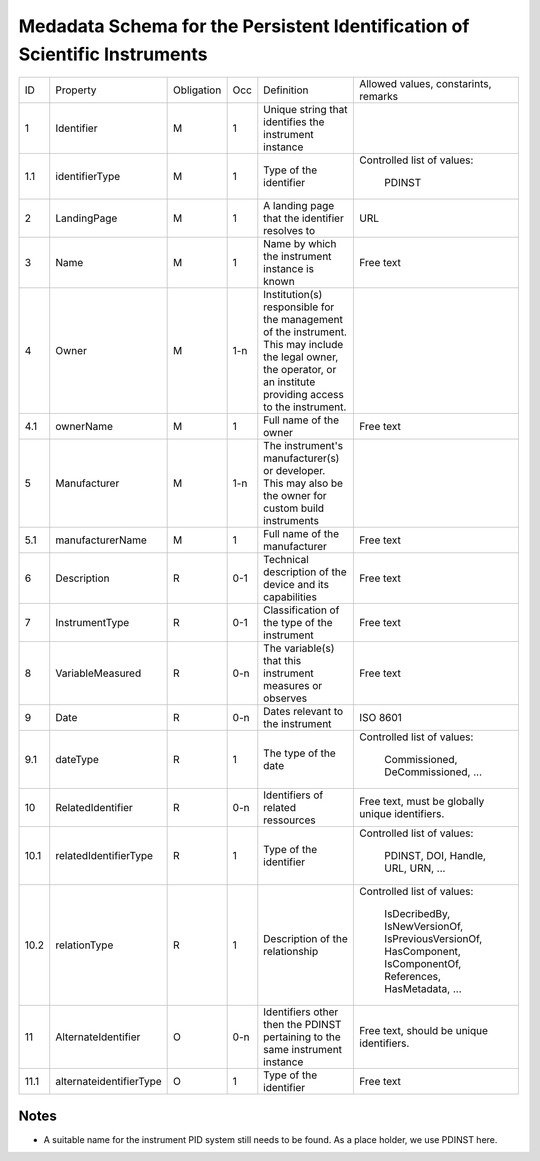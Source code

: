 Medadata Schema for the Persistent Identification of Scientific Instruments
===========================================================================

+------+-------------------------+------------+-----+------------------------+------------------------+
| ID   | Property                | Obligation | Occ | Definition             | Allowed values,        |
|      |                         |            |     |                        | constarints,           |
|      |                         |            |     |                        | remarks                |
+------+-------------------------+------------+-----+------------------------+------------------------+
| 1    | Identifier              | M          | 1   | Unique string that     |                        |
|      |                         |            |     | identifies the         |                        |
|      |                         |            |     | instrument instance    |                        |
+------+-------------------------+------------+-----+------------------------+------------------------+
| 1.1  | identifierType          | M          | 1   | Type of the identifier | Controlled list        |
|      |                         |            |     |                        | of values:             |
|      |                         |            |     |                        |   PDINST               |
+------+-------------------------+------------+-----+------------------------+------------------------+
| 2    | LandingPage             | M          | 1   | A landing page that    | URL                    |
|      |                         |            |     | the identifier         |                        |
|      |                         |            |     | resolves to            |                        |
|      |                         |            |     |                        |                        |
|      |                         |            |     |                        |                        |
+------+-------------------------+------------+-----+------------------------+------------------------+
| 3    | Name                    | M          | 1   | Name by which the      | Free text              |
|      |                         |            |     | instrument instance is |                        |
|      |                         |            |     | known                  |                        |
+------+-------------------------+------------+-----+------------------------+------------------------+
| 4    | Owner                   | M          | 1-n | Institution(s)         |                        |
|      |                         |            |     | responsible for the    |                        |
|      |                         |            |     | management of the      |                        |
|      |                         |            |     | instrument.  This may  |                        |
|      |                         |            |     | include the legal      |                        |
|      |                         |            |     | owner, the operator,   |                        |
|      |                         |            |     | or an institute        |                        |
|      |                         |            |     | providing access to    |                        |
|      |                         |            |     | the instrument.        |                        |
+------+-------------------------+------------+-----+------------------------+------------------------+
| 4.1  | ownerName               | M          | 1   | Full name of the owner | Free text              |
+------+-------------------------+------------+-----+------------------------+------------------------+
| 5    | Manufacturer            | M          | 1-n | The instrument's       |                        |
|      |                         |            |     | manufacturer(s) or     |                        |
|      |                         |            |     | developer.  This may   |                        |
|      |                         |            |     | also be the owner for  |                        |
|      |                         |            |     | custom build           |                        |
|      |                         |            |     | instruments            |                        |
+------+-------------------------+------------+-----+------------------------+------------------------+
| 5.1  | manufacturerName        | M          | 1   | Full name of the       | Free text              |
|      |                         |            |     | manufacturer           |                        |
+------+-------------------------+------------+-----+------------------------+------------------------+
| 6    | Description             | R          | 0-1 | Technical description  | Free text              |
|      |                         |            |     | of the device and its  |                        |
|      |                         |            |     | capabilities           |                        |
+------+-------------------------+------------+-----+------------------------+------------------------+
| 7    | InstrumentType          | R          | 0-1 | Classification of the  | Free text              |
|      |                         |            |     | type of the instrument |                        |
+------+-------------------------+------------+-----+------------------------+------------------------+
| 8    | VariableMeasured        | R          | 0-n | The variable(s) that   | Free text              |
|      |                         |            |     | this instrument        |                        |
|      |                         |            |     | measures or observes   |                        |
+------+-------------------------+------------+-----+------------------------+------------------------+
| 9    | Date                    | R          | 0-n | Dates relevant to the  | ISO 8601               |
|      |                         |            |     | instrument             |                        |
+------+-------------------------+------------+-----+------------------------+------------------------+
| 9.1  | dateType                | R          | 1   | The type of the date   | Controlled list        |
|      |                         |            |     |                        | of values:             |
|      |                         |            |     |                        |   Commissioned,        |
|      |                         |            |     |                        |   DeCommissioned,      |
|      |                         |            |     |                        |   ...                  |
+------+-------------------------+------------+-----+------------------------+------------------------+
| 10   | RelatedIdentifier       | R          | 0-n | Identifiers of related | Free text, must be     |
|      |                         |            |     | ressources             | globally unique        |
|      |                         |            |     |                        | identifiers.           |
+------+-------------------------+------------+-----+------------------------+------------------------+
| 10.1 | relatedIdentifierType   | R          | 1   | Type of the identifier | Controlled list        |
|      |                         |            |     |                        | of values:             |
|      |                         |            |     |                        |   PDINST, DOI,         |
|      |                         |            |     |                        |   Handle, URL,         |
|      |                         |            |     |                        |   URN, ...             |
+------+-------------------------+------------+-----+------------------------+------------------------+
| 10.2 | relationType            | R          | 1   | Description of the     | Controlled list        |
|      |                         |            |     | relationship           | of values:             |
|      |                         |            |     |                        |   IsDecribedBy,        |
|      |                         |            |     |                        |   IsNewVersionOf,      |
|      |                         |            |     |                        |   IsPreviousVersionOf, |
|      |                         |            |     |                        |   HasComponent,        |
|      |                         |            |     |                        |   IsComponentOf,       |
|      |                         |            |     |                        |   References,          |
|      |                         |            |     |                        |   HasMetadata, ...     |
+------+-------------------------+------------+-----+------------------------+------------------------+
| 11   | AlternateIdentifier     | O          | 0-n | Identifiers other then | Free text, should be   |
|      |                         |            |     | the PDINST pertaining  | unique identifiers.    |
|      |                         |            |     | to the same instrument |                        |
|      |                         |            |     | instance               |                        |
+------+-------------------------+------------+-----+------------------------+------------------------+
| 11.1 | alternateidentifierType | O          | 1   | Type of the identifier | Free text              |
+------+-------------------------+------------+-----+------------------------+------------------------+


Notes
-----

- A suitable name for the instrument PID system still needs to be
  found.  As a place holder, we use PDINST here.
